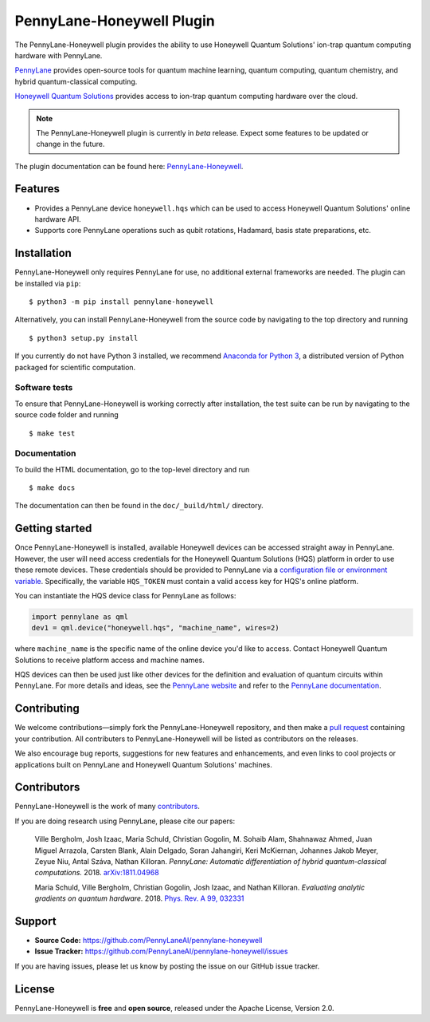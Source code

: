 PennyLane-Honeywell Plugin
##########################

.. image:: https://img.shields.io/github/actions/workflow/status/PennyLaneAI/pennylane-honeywell/tests.yml?branch=master&logo=github&style=flat-square
    :alt: GitHub Workflow Status (branch)
    :target: https://github.com/PennyLaneAI/pennylane-honeywell/actions?query=workflow%3ATests

.. image:: https://img.shields.io/codecov/c/github/PennyLaneAI/pennylane-honeywell/master.svg?logo=codecov&style=flat-square
    :alt: Codecov coverage
    :target: https://codecov.io/gh/PennyLaneAI/pennylane-honeywell

.. image:: https://img.shields.io/codefactor/grade/github/PennyLaneAI/pennylane-honeywell/master?logo=codefactor&style=flat-square
    :alt: CodeFactor Grade
    :target: https://www.codefactor.io/repository/github/pennylaneai/pennylane-honeywell

.. image:: https://readthedocs.com/projects/xanaduai-pennylane-honeywell/badge/?version=latest&style=flat-square
    :alt: Read the Docs
    :target: https://docs.pennylane.ai/projects/honeywell

.. image:: https://img.shields.io/pypi/v/PennyLane-honeywell.svg?style=flat-square
    :alt: PyPI
    :target: https://pypi.org/project/PennyLane-honeywell

.. image:: https://img.shields.io/pypi/pyversions/PennyLane-honeywell.svg?style=flat-square
    :alt: PyPI - Python Version
    :target: https://pypi.org/project/PennyLane-honeywell

.. header-start-inclusion-marker-do-not-remove

The PennyLane-Honeywell plugin provides the ability to use Honeywell Quantum Solutions' ion-trap
quantum computing hardware with PennyLane.

`PennyLane <https://pennylane.ai>`_ provides open-source tools for
quantum machine learning, quantum computing, quantum chemistry, and hybrid quantum-classical computing.

`Honeywell Quantum Solutions <https://www.honeywell.com/en-us/company/quantum>`_ provides access to
ion-trap quantum computing hardware over the cloud.

.. note::

    The PennyLane-Honeywell plugin is currently in *beta* release. Expect some features
    to be updated or change in the future.

.. header-end-inclusion-marker-do-not-remove

The plugin documentation can be found here: `PennyLane-Honeywell <https://pennylane-honeywell.readthedocs.io/en/latest/>`__.

Features
========

* Provides a PennyLane device ``honeywell.hqs`` which can be used to access Honeywell Quantum Solutions' online hardware API.

* Supports core PennyLane operations such as qubit rotations, Hadamard, basis state preparations, etc.

.. installation-start-inclusion-marker-do-not-remove

Installation
============

PennyLane-Honeywell only requires PennyLane for use, no additional external frameworks are needed.
The plugin can be installed via ``pip``:
::

    $ python3 -m pip install pennylane-honeywell

Alternatively, you can install PennyLane-Honeywell from the source code by navigating to the top directory and running
::

    $ python3 setup.py install


If you currently do not have Python 3 installed,
we recommend `Anaconda for Python 3 <https://www.anaconda.com/download/>`_, a distributed
version of Python packaged for scientific computation.

Software tests
~~~~~~~~~~~~~~

To ensure that PennyLane-Honeywell is working correctly after installation, the test suite can be
run by navigating to the source code folder and running
::

    $ make test


Documentation
~~~~~~~~~~~~~

To build the HTML documentation, go to the top-level directory and run
::

    $ make docs

The documentation can then be found in the ``doc/_build/html/`` directory.

.. installation-end-inclusion-marker-do-not-remove

Getting started
===============

Once PennyLane-Honeywell is installed, available Honeywell devices can be accessed straight
away in PennyLane. However, the user will need access credentials for the Honeywell Quantum Solutions (HQS) platform in
order to use these remote devices. These credentials should be provided to PennyLane via a
`configuration file or environment variable <https://pennylane.readthedocs.io/en/stable/introduction/configuration.html>`_.
Specifically, the variable ``HQS_TOKEN`` must contain a valid access key for HQS's online platform.

You can instantiate the HQS device class for PennyLane as follows:

.. code-block:: python

    import pennylane as qml
    dev1 = qml.device("honeywell.hqs", "machine_name", wires=2)

where ``machine_name`` is the specific name of the online device you'd like to access. Contact Honeywell Quantum
Solutions to receive platform access and machine names.

HQS devices can then be used just like other devices for the definition and evaluation of
quantum circuits within PennyLane. For more details and ideas, see the
`PennyLane website <https://pennylane.ai>`_ and refer
to the `PennyLane documentation <https://pennylane.readthedocs.io>`_.


Contributing
============

We welcome contributions—simply fork the PennyLane-Honeywell repository, and then make a
`pull request <https://help.github.com/articles/about-pull-requests/>`_ containing your contribution.
All contributers to PennyLane-Honeywell will be listed as contributors on the releases.

We also encourage bug reports, suggestions for new features and enhancements, and even links to cool
projects or applications built on PennyLane and Honeywell Quantum Solutions' machines.


Contributors
============

PennyLane-Honeywell is the work of many `contributors <https://github.com/PennyLaneAI/pennylane-honeywell/graphs/contributors>`_.

If you are doing research using PennyLane, please cite our papers:

    Ville Bergholm, Josh Izaac, Maria Schuld, Christian Gogolin, M. Sohaib Alam, Shahnawaz Ahmed,
    Juan Miguel Arrazola, Carsten Blank, Alain Delgado, Soran Jahangiri, Keri McKiernan, Johannes Jakob Meyer,
    Zeyue Niu, Antal Száva, Nathan Killoran.
    *PennyLane: Automatic differentiation of hybrid quantum-classical computations.* 2018.
    `arXiv:1811.04968 <https://arxiv.org/abs/1811.04968>`_

    Maria Schuld, Ville Bergholm, Christian Gogolin, Josh Izaac, and Nathan Killoran.
    *Evaluating analytic gradients on quantum hardware.* 2018.
    `Phys. Rev. A 99, 032331 <https://journals.aps.org/pra/abstract/10.1103/PhysRevA.99.032331>`_

.. support-start-inclusion-marker-do-not-remove

Support
=======

- **Source Code:** https://github.com/PennyLaneAI/pennylane-honeywell
- **Issue Tracker:** https://github.com/PennyLaneAI/pennylane-honeywell/issues

If you are having issues, please let us know by posting the issue on our GitHub issue tracker.

.. support-end-inclusion-marker-do-not-remove
.. license-start-inclusion-marker-do-not-remove

License
=======

PennyLane-Honeywell is **free** and **open source**, released under the Apache License, Version 2.0.

.. license-end-inclusion-marker-do-not-remove
